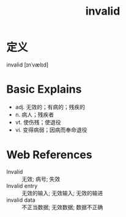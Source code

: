 #+title: invalid
#+roam_tags:英语单词

* 定义
  
invalid [ɪnˈvælɪd]

* Basic Explains
- adj. 无效的；有病的；残疾的
- n. 病人；残疾者
- vt. 使伤残；使退役
- vi. 变得病弱；因病而奉命退役

* Web References
- Invalid :: 无效; 病号; 失效
- Invalid entry :: 无效的输入; 无效输入; 无效的输进
- invalid data :: 不正当数据; 无效数据; 数据不正确
